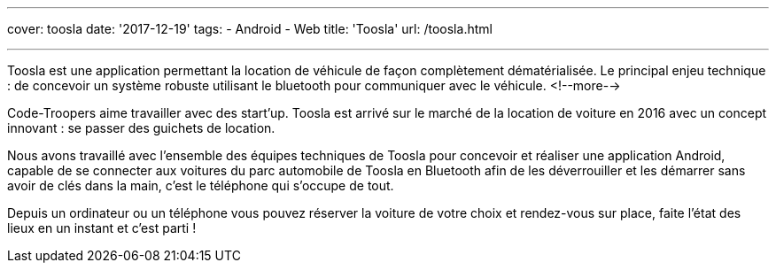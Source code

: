 ---
cover: toosla
date: '2017-12-19'
tags:
- Android
- Web
title: 'Toosla'
url: /toosla.html

---

Toosla est une application permettant la location de véhicule de façon complètement dématérialisée.
Le principal enjeu technique : de concevoir un système robuste utilisant le bluetooth pour communiquer avec le véhicule.
<!--more-->

Code-Troopers aime travailler avec des start'up. Toosla est arrivé sur le marché de la location de voiture en 2016 avec un concept innovant : se passer des guichets de location.

Nous avons travaillé avec l'ensemble des équipes techniques de Toosla pour concevoir et réaliser une application Android, capable de se connecter aux voitures du parc automobile de Toosla en Bluetooth afin de les déverrouiller et les démarrer sans avoir de clés dans la main, c'est le téléphone qui s'occupe de tout.

Depuis un ordinateur ou un téléphone vous pouvez réserver la voiture de votre choix et rendez-vous sur place, faite l'état des lieux en un instant et c'est parti !
